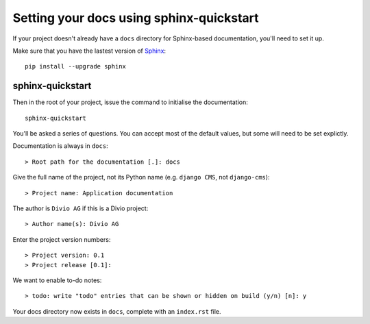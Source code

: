 #########################################
Setting your docs using sphinx-quickstart
#########################################

If your project doesn't already have a ``docs`` directory for Sphinx-based documentation, you'll
need to set it up.

Make sure that you have the lastest version of `Sphinx <http://sphinx-doc.org>`_::

    pip install --upgrade sphinx


*****************
sphinx-quickstart
*****************

Then in the root of your project, issue the command to initialise the documentation::

    sphinx-quickstart

You'll be asked a series of questions. You can accept most of the default values, but some will
need to be set explictly.

Documentation is always in ``docs``::

    > Root path for the documentation [.]: docs

Give the full name of the project, not its Python name (e.g. ``django CMS``, not ``django-cms``)::

    > Project name: Application documentation

The author is ``Divio AG`` if this is a Divio project::

    > Author name(s): Divio AG

Enter the project version numbers::

    > Project version: 0.1
    > Project release [0.1]:

.. todo:: add link to automatic version detection

We want to enable to-do notes::

    > todo: write "todo" entries that can be shown or hidden on build (y/n) [n]: y

Your docs directory now exists in ``docs``, complete with an ``index.rst`` file.
